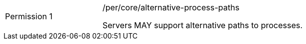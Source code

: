 [width="90%",cols="2,6a"]
|===
|Permission {counter:per-id} |/per/core/alternative-process-paths +

Servers MAY support alternative paths to processes.
|===
